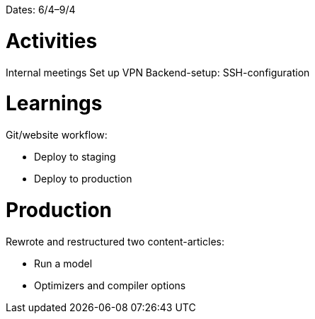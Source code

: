 Dates: 6/4–9/4


= Activities
Internal meetings
Set up VPN
Backend-setup: SSH-configuration

= Learnings
Git/website workflow:

* Deploy to staging
* Deploy to production 

= Production 
Rewrote and restructured two content-articles: 

* Run a model
* Optimizers and compiler options
